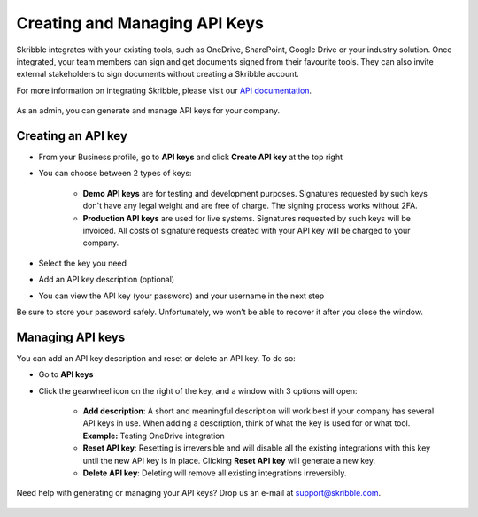 .. _api-create:

==============================
Creating and Managing API Keys
==============================

Skribble integrates with your existing tools, such as OneDrive, SharePoint, Google Drive or your industry solution. Once integrated, your team members can sign and get documents signed from their favourite tools. They can also invite external stakeholders to sign documents without creating a Skribble account.   

For more information on integrating Skribble, please visit our `API documentation`_.

  .. _API documentation: https://api-doc.skribble.com/
  
As an admin, you can generate and manage API keys for your company.
  
Creating an API key
-------------------

- From your Business profile, go to **API keys** and click **Create API key** at the top right

- You can choose between 2 types of keys:

    •	**Demo API keys** are for testing and development purposes. Signatures requested by such keys don't have any legal weight and are free of charge. The signing process works without 2FA.

    •	**Production API keys** are used for live systems. Signatures requested by such keys will be invoiced. All costs of signature requests created with your API key will be charged to your company.

- Select the key you need

- Add an API key description (optional)


.. image:: create_api_key.png
    :class: with-shadow
    

- You can view the API key (your password) and your username in the next step
Be sure to store your password safely. Unfortunately, we won’t be able to recover it after you close the window.


.. image:: create_api_keys_step3_success_close.png
    :class: with-shadow



Managing API keys
-----------------

You can add an API key description and reset or delete an API key. To do so:

- Go to **API keys**

- Click the gearwheel icon on the right of the key, and a window with 3 options will open:

    •	**Add description**: A short and meaningful description will work best if your company has several API keys in use. When adding a description, think of what the key is used for or what tool. **Example:** Testing OneDrive integration

    •	**Reset API key**: Resetting is irreversible and will disable all the existing integrations with this key until the new API key is in place. Clicking **Reset API key** will generate a new key.

    •	**Delete API key**: Deleting will remove all existing integrations irreversibly.


.. image:: manage_api_key.png
    :class: with-shadow


Need help with generating or managing your API keys? Drop us an e-mail at `support@skribble.com`_. 

  .. _support@skribble.com: support@skribble.com

